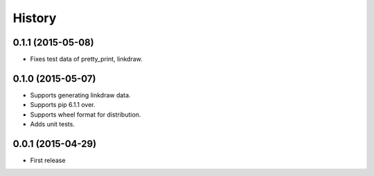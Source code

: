 History
=======

0.1.1 (2015-05-08)
------------------

* Fixes test data of pretty_print, linkdraw.

0.1.0 (2015-05-07)
------------------

* Supports generating linkdraw data.
* Supports pip 6.1.1 over.
* Supports wheel format for distribution.
* Adds unit tests.

0.0.1 (2015-04-29)
------------------

* First release
